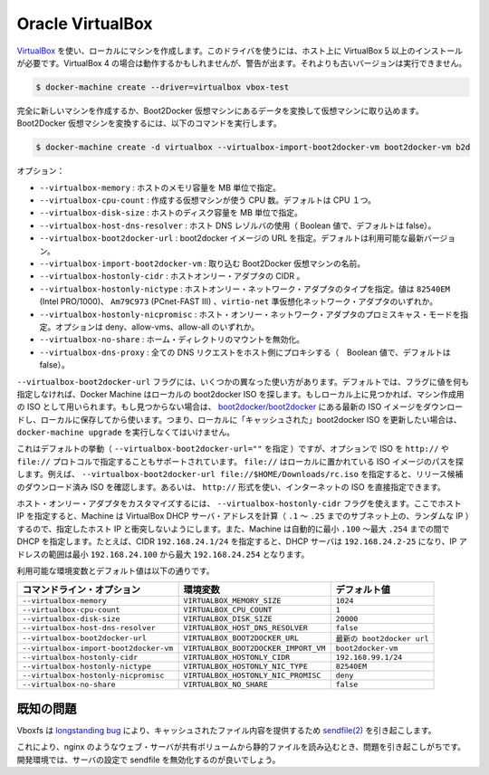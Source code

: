 .. -*- coding: utf-8 -*-
.. https://docs.docker.com/machine/drivers/virtualbox/
.. doc version: 1.9
.. check date: 2016/01/25
.. -----------------------------------------------------------------------------

.. Oracle VirtualBox

.. _driver-oracle-virtualbox:

=======================================
Oracle VirtualBox
=======================================

.. Create machines locally using VirtualBox. This driver requires VirtualBox 5+ to be installed on your host. Using VirtualBox 4+ should work but will give you a warning. Older versions will refuse to work.

`VirtualBox <https://www.virtualbox.org/>`_ を使い、ローカルにマシンを作成します。このドライバを使うには、ホスト上に VirtualBox 5 以上のインストールが必要です。VirtualBox 4 の場合は動作するかもしれませんが、警告が出ます。それよりも古いバージョンは実行できません。

.. code-block:: bash

   $ docker-machine create --driver=virtualbox vbox-test

.. You can create an entirely new machine or you can convert a Boot2Docker VM into a machine by importing the VM. To convert a Boot2Docker VM, you’d use the following command:

完全に新しいマシンを作成するか、Boot2Docker 仮想マシンにあるデータを変換して仮想マシンに取り込めます。Boot2Docker 仮想マシンを変換するには、以下のコマンドを実行します。

.. code-block:: bash

   $ docker-machine create -d virtualbox --virtualbox-import-boot2docker-vm boot2docker-vm b2d

.. Options:

オプション：

..    --virtualbox-memory: Size of memory for the host in MB.
    --virtualbox-cpu-count: Number of CPUs to use to create the VM. Defaults to single CPU.
    --virtualbox-disk-size: Size of disk for the host in MB.
    --virtualbox-host-dns-resolver: Use the host DNS resolver. (Boolean value, defaults to false)
    --virtualbox-boot2docker-url: The URL of the boot2docker image. Defaults to the latest available version.
    --virtualbox-import-boot2docker-vm: The name of a Boot2Docker VM to import.
    --virtualbox-hostonly-cidr: The CIDR of the host only adapter.
    --virtualbox-hostonly-nictype: Host Only Network Adapter Type. Possible values are are ‘82540EM’ (Intel PRO/1000), ‘Am79C973’ (PCnet-FAST III) and ‘virtio-net’ Paravirtualized network adapter.
    --virtualbox-hostonly-nicpromisc: Host Only Network Adapter Promiscuous Mode. Possible options are deny , allow-vms, allow-all
    --virtualbox-no-share: Disable the mount of your home directory
    --virtualbox-dns-proxy: Proxy all DNS requests to the host (Boolean value, default to false)

* ``--virtualbox-memory`` : ホストのメモリ容量を MB 単位で指定。
* ``--virtualbox-cpu-count`` : 作成する仮想マシンが使う CPU 数。デフォルトは CPU １つ。
* ``--virtualbox-disk-size`` : ホストのディスク容量を MB 単位で指定。
* ``--virtualbox-host-dns-resolver`` : ホスト DNS レゾルバの使用（ Boolean 値で、デフォルトは false）。
* ``--virtualbox-boot2docker-url`` : boot2docker イメージの URL を指定。デフォルトは利用可能な最新バージョン。
* ``--virtualbox-import-boot2docker-vm`` : 取り込む Boot2Docker 仮想マシンの名前。
* ``--virtualbox-hostonly-cidr`` :  ホストオンリー・アダプタの CIDR 。
* ``--virtualbox-hostonly-nictype`` :  ホストオンリー・ネットワーク・アダプタのタイプを指定。値は ``82540EM`` (Intel PRO/1000)、 ``Am79C973`` (PCnet-FAST III) 、``virtio-net`` 準仮想化ネットワーク・アダプタのいずれか。
* ``--virtualbox-hostonly-nicpromisc`` : ホスト・オンリー・ネットワーク・アダプタのプロミスキャス・モードを指定。オプションは deny、allow-vms、allow-all のいずれか。
* ``--virtualbox-no-share`` : ホーム・ディレクトリのマウントを無効化。
* ``--virtualbox-dns-proxy`` : 全ての DNS リクエストをホスト側にプロキシする（　Boolean 値で、デフォルトは false）。

.. The --virtualbox-boot2docker-url flag takes a few different forms. By default, if no value is specified for this flag, Machine will check locally for a boot2docker ISO. If one is found, that will be used as the ISO for the created machine. If one is not found, the latest ISO release available on boot2docker/boot2docker will be downloaded and stored locally for future use. Note that this means you must run docker-machine upgrade deliberately on a machine if you wish to update the “cached” boot2docker ISO.

``--virtualbox-boot2docker-url`` フラグには、いくつかの異なった使い方があります。デフォルトでは、フラグに値を何も指定しなければ、Docker Machine はローカルの boot2docker ISO を探します。もしローカル上に見つかれば、マシン作成用の ISO として用いられます。もし見つからない場合は、 `boot2docker/boot2docker <https://github.com/boot2docker/boot2docker>`_ にある最新の ISO イメージをダウンロードし、ローカルに保存してから使います。つまり、ローカルに「キャッシュされた」boot2docker ISO を更新したい場合は、 ``docker-machine upgrade`` を実行しなくてはいけません。

.. This is the default behavior (when --virtualbox-boot2docker-url=""), but the option also supports specifying ISOs by the http:// and file:// protocols. file:// will look at the path specified locally to locate the ISO: for instance, you could specify --virtualbox-boot2docker-url file://$HOME/Downloads/rc.iso to test out a release candidate ISO that you have downloaded already. You could also just get an ISO straight from the Internet using the http:// form.

これはデフォルトの挙動（ ``--virtualbox-boot2docker-url=""`` を指定 ）ですが、オプションで ISO を ``http://`` や ``file://`` プロトコルで指定することもサポートされています。 ``file://`` はローカルに置かれている ISO イメージのパスを探します。例えば、 ``--virtualbox-boot2docker-url file://$HOME/Downloads/rc.iso`` を指定すると、リリース候補のダウンロード済み ISO を確認します。あるいは、 ``http://`` 形式を使い、インターネットの ISO を直接指定できます。

.. To customize the host only adapter, you can use the --virtualbox-hostonly-cidr flag. This will specify the host IP and Machine will calculate the VirtualBox DHCP server address (a random IP on the subnet between .1 and .25) so it does not clash with the specified host IP. Machine will also specify the DHCP lower bound to .100 and the upper bound to .254. For example, a specified CIDR of 192.168.24.1/24 would have a DHCP server between 192.168.24.2-25, a lower bound of 192.168.24.100 and upper bound of 192.168.24.254.

ホスト・オンリー・アダプタをカスタマイズするには、 ``--virtualbox-hostonly-cidr`` フラグを使えます。ここでホスト IP を指定すると、Machine は VirtualBox DHCP サーバ・アドレスを計算（ ``.1`` ～ ``.25`` までのサブネット上の、ランダムな IP ）するので、指定したホスト IP と衝突しないようにします。また、Machine は自動的に最小 ``.100`` ～最大 ``.254`` までの間で DHCP を指定します。たとえば、CIDR ``192.168.24.1/24`` を指定すると、DHCP サーバは ``192.168.24.2-25`` になり、IP アドレスの範囲は最小 ``192.168.24.100`` から最大 ``192.168.24.254`` となります。

.. Environment variables and default values:

利用可能な環境変数とデフォルト値は以下の通りです。

.. list-table::
   :header-rows: 1
   
   * - コマンドライン・オプション
     - 環境変数
     - デフォルト値
   * - ``--virtualbox-memory``
     - ``VIRTUALBOX_MEMORY_SIZE``
     - ``1024``
   * - ``--virtualbox-cpu-count``
     - ``VIRTUALBOX_CPU_COUNT``
     - ``1``
   * - ``--virtualbox-disk-size``
     - ``VIRTUALBOX_DISK_SIZE``
     - ``20000``
   * - ``--virtualbox-host-dns-resolver``
     - ``VIRTUALBOX_HOST_DNS_RESOLVER``
     - ``false``
   * - ``--virtualbox-boot2docker-url``
     - ``VIRTUALBOX_BOOT2DOCKER_URL``
     - ``最新の boot2docker url``
   * - ``--virtualbox-import-boot2docker-vm``
     - ``VIRTUALBOX_BOOT2DOCKER_IMPORT_VM``
     - ``boot2docker-vm``
   * - ``--virtualbox-hostonly-cidr``
     - ``VIRTUALBOX_HOSTONLY_CIDR``
     - ``192.168.99.1/24``
   * - ``--virtualbox-hostonly-nictype``
     - ``VIRTUALBOX_HOSTONLY_NIC_TYPE``
     - ``82540EM``
   * - ``--virtualbox-hostonly-nicpromisc``
     - ``VIRTUALBOX_HOSTONLY_NIC_PROMISC``
     - ``deny``
   * - ``--virtualbox-no-share``
     - ``VIRTUALBOX_NO_SHARE``
     - ``false``

.. Known Issues

既知の問題
==========

.. Vboxfs suffers from a longstanding bug causing sendfile(2) to serve cached file contents.

Vboxfs は `longstanding bug <https://www.virtualbox.org/ticket/9069>`_ により、キャッシュされたファイル内容を提供するため `sendfile(2) <http://linux.die.net/man/2/sendfile>`_ を引き起こします。

.. This will often cause problems when using a web server such as nginx to serve static files from a shared volume. For development environments, a good workaround is to disable sendfile in your server configuration.

これにより、nginx のようなウェブ・サーバが共有ボリュームから静的ファイルを読み込むとき、問題を引き起こしがちです。開発環境では、サーバの設定で sendfile を無効化するのが良いでしょう。
